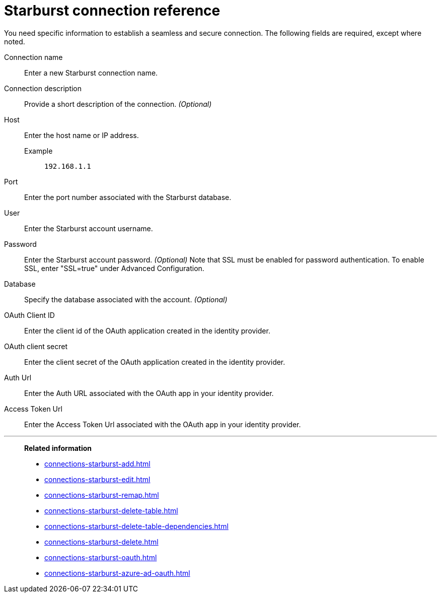 = Starburst connection reference
:last_updated: 08/24/2021
:linkattrs:
:page-partial:
:connection: Starburst
:description: Learn the specific information needed to establish a secure connection to Starburst.

You need specific information to establish a seamless and secure connection.
The following fields are required, except where noted.

[#connection-name]
Connection name:: Enter a new {connection} connection name.
[#connection-description]
Connection description:: Provide a short description of the connection. _(Optional)_
[#host]
Host::
Enter the host name or IP address.
+
Example;; `192.168.1.1`
[#port]
Port:: Enter the port number associated with the {connection} database.
[#user-id]
User:: Enter the {connection} account username.
[#password]
Password:: Enter the {connection} account password. _(Optional)_ Note that SSL must be enabled for password authentication. To enable SSL, enter "SSL=true" under Advanced Configuration.
[#database]
Database:: Specify the database associated with the account. _(Optional)_
[#oauth-client-id]
OAuth Client ID:: Enter the client id of the OAuth application created in the identity provider.
[#oauth-client-secret]
OAuth client secret:: Enter the client secret of the OAuth application created in the identity provider.
[#auth-url]
Auth Url:: Enter the Auth URL associated with the OAuth app in your identity provider.
[#access-token-url]
Access Token Url:: Enter the Access Token Url associated with the OAuth app in your identity provider.

'''
> **Related information**
>
> * xref:connections-starburst-add.adoc[]
> * xref:connections-starburst-edit.adoc[]
> * xref:connections-starburst-remap.adoc[]
> * xref:connections-starburst-delete-table.adoc[]
> * xref:connections-starburst-delete-table-dependencies.adoc[]
> * xref:connections-starburst-delete.adoc[]
> * xref:connections-starburst-oauth.adoc[]
> * xref:connections-starburst-azure-ad-oauth.adoc[]
